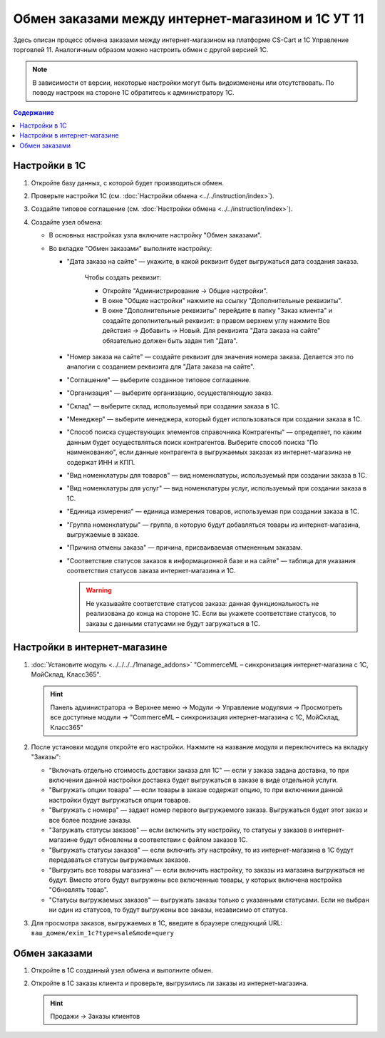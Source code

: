 **************************************************
Обмен заказами между интернет-магазином и 1С УТ 11
**************************************************

Здесь описан процесс обмена заказами между интернет-магазином на платформе CS-Cart и 1С Управление торговлей 11. Аналогичным образом можно настроить обмен с другой версией 1С.

.. note::

    В зависимости от версии, некоторые настройки могут быть видоизменены или отсутствовать. По поводу настроек на стороне 1С обратитесь к администратору 1С.

.. contents:: Содержание
    :local: 
    :depth: 3

Настройки в 1С
--------------

#. Откройте базу данных, с которой будет производиться обмен.

   .. fancybox:: img/order1c_001.png
       :alt: Обмен заказами 1C и CS-Cart

#. Проверьте настройки 1С (см. :doc:`Настройки обмена <../../instruction/index>`).

#. Создайте типовое соглашение (см. :doc:`Настройки обмена <../../instruction/index>`).

#. Создайте узел обмена: 

   * В основных настройках узла включите настройку "Обмен заказами".

     .. fancybox:: img/order1c_002.png
         :alt: Обмен заказами 1C и CS-Cart

   * Во вкладке "Обмен заказами" выполните настройку:

     * "Дата заказа на сайте" — укажите, в какой реквизит будет выгружаться дата создания заказа. 

         Чтобы создать реквизит:

         * Откройте "Администрирование → Общие настройки".

         * В окне "Общие настройки" нажмите на ссылку "Дополнительные реквизиты".

           .. fancybox:: img/order1c_003.png
               :alt: Обмен заказами 1C и CS-Cart

         * В окне "Дополнительные реквизиты" перейдите в папку "Заказ клиента" и создайте дополнительный реквизит: в правом верхнем углу нажмите Все действия → Добавить → Новый. Для реквизита "Дата заказа на сайте" обязательно должен быть задан тип "Дата".

           .. fancybox:: img/order1c_004.png
               :alt: Обмен заказами 1C и CS-Cart

     * "Номер заказа на сайте" — создайте реквизит для значения номера заказа. Делается это по аналогии с созданием реквизита для "Дата заказа на сайте".

     * "Соглашение" — выберите созданное типовое соглашение.

     * "Организация" — выберите организацию, осуществляющую заказ.

     * "Склад" — выберите склад, используемый при создании заказа в 1С.

     * "Менеджер" — выберите менеджера, который будет использоваться при создании заказа в 1С.

     * "Способ поиска существующих элементов справочника Контрагенты" — определяет, по каким данным будет осуществляться поиск контрагентов. Выберите способ поиска "По наименованию", если данные контрагента в выгружаемых заказах из интернет-магазина не содержат ИНН и КПП.

     * "Вид номенклатуры для товаров" — вид номенклатуры, используемый при создании заказа в 1С.

     * "Вид номенклатуры для услуг" — вид номенклатуры услуг, используемый при создании заказа в 1С.

     * "Единица измерения" — единица измерения товаров, используемая при создании заказа в 1С.

     * "Группа номенклатуры" — группа, в которую будут добавляться товары из интернет-магазина, выгружаемые в заказе.

     * "Причина отмены заказа" — причина, присваиваемая отмененным заказам.

     * "Соответствие статусов заказов в информационной базе и на сайте" — таблица для указания соответствия статусов заказа интернет-магазина и 1С.

       .. warning::

           Не указывайте соответствие статусов заказа: данная функциональность не реализована до конца на стороне 1С. Если вы укажете соответствие статусов, то заказы с данными статусами не будут загружаться в 1C.

    .. fancybox:: img/order1c_005.png
        :alt: Обмен заказами 1C и CS-Cart

    .. fancybox:: img/order1c_006.png
        :alt: Обмен заказами 1C и CS-Cart

Настройки в интернет-магазине
-----------------------------

#. :doc:`Установите модуль <../../../../1manage_addons>` "CommerceML – синхронизация интернет-магазина с 1С, МойСклад, Класс365". 

   .. hint:: 

       Панель администратора → Верхнее меню → Модули → Управление модулями → Просмотреть все доступные модули → "CommerceML – синхронизация интернет-магазина с 1С, МойСклад, Класс365"

   .. fancybox:: /user_guide/addons/commerceml/img/commerceml_addon.png
      :alt: Модуль CommerceML в CS-Cart.

#. После установки модуля откройте его настройки. Нажмите на название модуля и переключитесь на вкладку "Заказы":

   * "Включать отдельно стоимость доставки заказа для 1С" — если у заказа задана доставка, то при включении данной настройки доставка будет выгружаться в заказе в виде отдельной услуги.

   * "Выгружать опции товара" — если товары в заказе содержат опцию, то при включении данной настройки будут выгружаться опции товаров.

   * "Выгружать с номера" — задает номер первого выгружаемого заказа. Выгружаться будет этот заказ и все более поздние заказы.

   * "Загружать статусы заказов" — если включить эту настройку, то статусы у заказов в интернет-магазине будут обновлены в соответствии с файлом заказов 1С.

   * "Выгружать статусы заказов" — если включить эту настройку, то из интернет-магазина в 1С будут передаваться статусы выгружаемых заказов.

   * "Выгрузить все товары магазина" — если включить настройку, то заказы из магазина выгружаться не будут. Вместо этого будут выгружены все включенные товары, у которых включена настройка "Обновлять товар".

   * "Статусы выгружаемых заказов" — выгружать заказы только с указанными статусами. Если не выбран ни один из статусов, то будут выгружены все заказы, независимо от статуса.

   .. fancybox:: /user_guide/addons/commerceml/img/commerceml_orders.png
      :alt: Настройки синхронизации заказов по CommerceML в CS-Cart.

#. Для просмотра заказов, выгружаемых в 1С, введите в браузере следующий URL: ``ваш_домен/exim_1c?type=sale&mode=query``

   .. fancybox:: img/order1c_009.png
       :alt: Обмен заказами 1C и CS-Cart

Обмен заказами
--------------

#. Откройте в 1С созданный узел обмена и выполните обмен.

   .. fancybox:: img/order1c_010.png
       :alt: Обмен заказами 1C и CS-Cart

#. Откройте в 1С заказы клиента и проверьте, выгрузились ли заказы из интернет-магазина.

   .. hint::

       Продажи → Заказы клиентов

   .. fancybox:: img/order1c_011.png
       :alt: Обмен заказами 1C и CS-Cart
